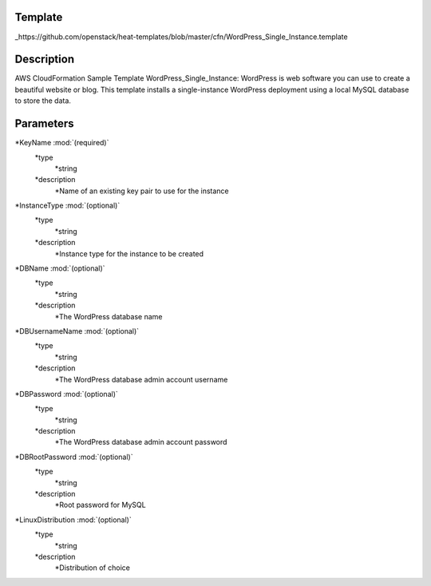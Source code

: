 ..
      Licensed under the Apache License, Version 2.0 (the "License"); you may
      not use this file except in compliance with the License. You may obtain
      a copy of the License at

          http://www.apache.org/licenses/LICENSE-2.0

      Unless required by applicable law or agreed to in writing, software
      distributed under the License is distributed on an "AS IS" BASIS, WITHOUT
      WARRANTIES OR CONDITIONS OF ANY KIND, either express or implied. See the
      License for the specific language governing permissions and limitations
      under the License.

Template
--------
_https://github.com/openstack/heat-templates/blob/master/cfn/WordPress_Single_Instance.template

Description
-----------
AWS CloudFormation Sample Template WordPress_Single_Instance: WordPress is web software you can use to create a beautiful website or blog. This template installs a single-instance WordPress deployment using a local MySQL database to store the data.


Parameters
----------
*KeyName :mod:`(required)`
	*type
		*string
	*description
		*Name of an existing key pair to use for the instance
*InstanceType :mod:`(optional)`
	*type
		*string
	*description
		*Instance type for the instance to be created
*DBName :mod:`(optional)`
	*type
		*string
	*description
		*The WordPress database name
*DBUsernameName :mod:`(optional)`
	*type
		*string
	*description
		*The WordPress database admin account username
*DBPassword :mod:`(optional)`
	*type
		*string
	*description
		*The WordPress database admin account password
*DBRootPassword :mod:`(optional)`
	*type
		*string
	*description
		*Root password for MySQL
*LinuxDistribution :mod:`(optional)`
	*type
		*string
	*description
		*Distribution of choice